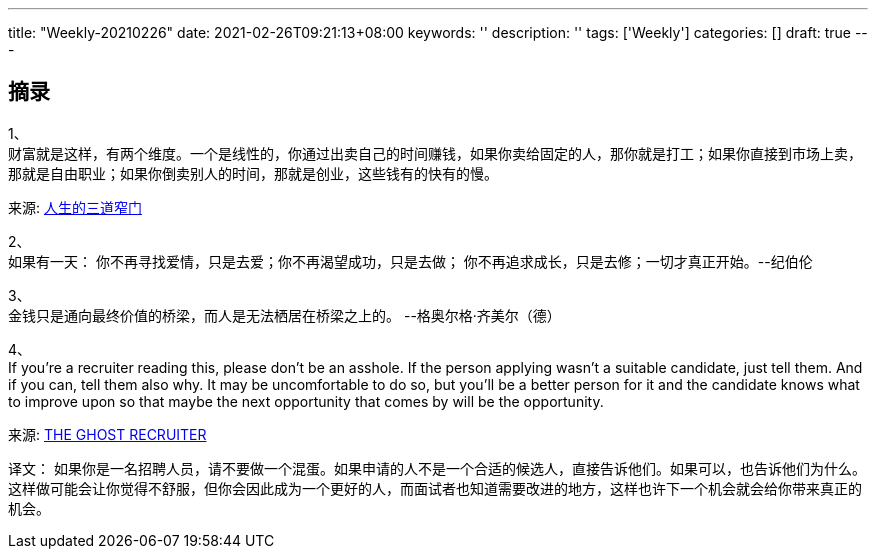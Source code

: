 ---
title: "Weekly-20210226"
date: 2021-02-26T09:21:13+08:00
keywords: ''
description: ''
tags: ['Weekly']
categories: []
draft: true
---

## 摘录 

1、 +
财富就是这样，有两个维度。一个是线性的，你通过出卖自己的时间赚钱，如果你卖给固定的人，那你就是打工；如果你直接到市场上卖，那就是自由职业；如果你倒卖别人的时间，那就是创业，这些钱有的快有的慢。

来源: https://mp.weixin.qq.com/s/6ohTqBCbFuhRnHguH5rQ8w[人生的三道窄门]

2、 +
如果有一天： 你不再寻找爱情，只是去爱；你不再渴望成功，只是去做； 你不再追求成长，只是去修；一切才真正开始。--纪伯伦

3、 + 
金钱只是通向最终价值的桥梁，而人是无法栖居在桥梁之上的。 
--格奥尔格·齐美尔（德）

4、 +
If you're a recruiter reading this, please don't be an asshole. If the person applying wasn't a suitable candidate, just tell them. And if you can, tell them also why. It may be uncomfortable to do so, but you'll be a better person for it and the candidate knows what to improve upon so that maybe the next opportunity that comes by will be the opportunity. 

来源: https://soynomm.com/blog/the-ghost-recruiter/[THE GHOST RECRUITER]

译文：
如果你是一名招聘人员，请不要做一个混蛋。如果申请的人不是一个合适的候选人，直接告诉他们。如果可以，也告诉他们为什么。这样做可能会让你觉得不舒服，但你会因此成为一个更好的人，而面试者也知道需要改进的地方，这样也许下一个机会就会给你带来真正的机会。  





